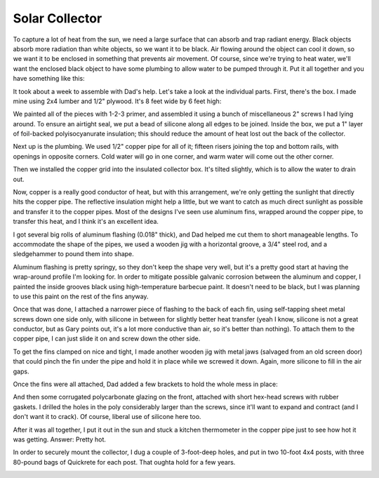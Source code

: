 Solar Collector
===============

To capture a lot of heat from the sun, we need a large surface that can absorb
and trap radiant energy. Black objects absorb more radiation than white objects,
so we want it to be black. Air flowing around the object can cool it down, so we
want it to be enclosed in something that prevents air movement. Of course, since
we're trying to heat water, we'll want the enclosed black object to have some
plumbing to allow water to be pumped through it. Put it all together and you
have something like this:

.. image:: images/collector.jpg

It took about a week to assemble with Dad's help. Let's take a look at the
individual parts. First, there's the box. I made mine using 2x4 lumber and 1/2"
plywood. It's 8 feet wide by 6 feet high:

.. image:: images/collector_box.jpg

We painted all of the pieces with 1-2-3 primer, and assembled it using a bunch of
miscellaneous 2" screws I had lying around. To ensure an airtight seal, we put a
bead of silicone along all edges to be joined. Inside the box, we put a 1" layer
of foil-backed polyisocyanurate insulation; this should reduce the amount of
heat lost out the back of the collector.

Next up is the plumbing. We used 1/2" copper pipe for all of it; fifteen risers
joining the top and bottom rails, with openings in opposite corners. Cold water
will go in one corner, and warm water will come out the other corner.

.. image:: images/collector_plumbing.jpg

Then we installed the copper grid into the insulated collector box. It's tilted
slightly, which is to allow the water to drain out.

.. image:: images/collector_without_fins.jpg

Now, copper is a really good conductor of heat, but with this arrangement, we're
only getting the sunlight that directly hits the copper pipe. The reflective
insulation might help a little, but we want to catch as much direct sunlight as
possible and transfer it to the copper pipes. Most of the designs I've seen use
aluminum fins, wrapped around the copper pipe, to transfer this heat, and I
think it's an excellent idea.

I got several big rolls of aluminum flashing (0.018" thick), and Dad helped me
cut them to short manageable lengths. To accommodate the shape of the pipes, we
used a wooden jig with a horizontal groove, a 3/4" steel rod, and a sledgehammer
to pound them into shape.

.. image:: images/fin_forming.jpg

Aluminum flashing is pretty springy, so they don't keep the shape very well, but
it's a pretty good start at having the wrap-around profile I'm looking for. In
order to mitigate possible galvanic corrosion between the aluminum and copper, I
painted the inside grooves black using high-temperature barbecue paint. It
doesn't need to be black, but I was planning to use this paint on the rest of
the fins anyway.

.. image:: images/formed_fins.jpg

Once that was done, I attached a narrower piece of flashing to the back of each
fin, using self-tapping sheet metal screws down one side only, with silicone in
between for slightly better heat transfer (yeah I know, silicone is not a great
conductor, but as Gary points out, it's a lot more conductive than air, so it's
better than nothing). To attach them to the copper pipe, I can just slide it on
and screw down the other side.

.. image:: images/fin_close_up.jpg

To get the fins clamped on nice and tight, I made another wooden jig with metal
jaws (salvaged from an old screen door) that could pinch the fin under the pipe
and hold it in place while we screwed it down. Again, more silicone to fill in
the air gaps.

Once the fins were all attached, Dad added a few brackets to hold the whole mess
in place:

.. image:: images/fins_attached.jpg

And then some corrugated polycarbonate glazing on the front, attached with short
hex-head screws with rubber gaskets. I drilled the holes in the poly
considerably larger than the screws, since it'll want to expand and contract
(and I don't want it to crack). Of course, liberal use of silicone here too.

After it was all together, I put it out in the sun and stuck a kitchen
thermometer in the copper pipe just to see how hot it was getting. Answer:
Pretty hot.

.. image:: images/collector_176.jpg

In order to securely mount the collector, I dug a couple of 3-foot-deep holes,
and put in two 10-foot 4x4 posts, with three 80-pound bags of Quickrete for each
post. That oughta hold for a few years.

.. image:: images/collector_posts.jpg

